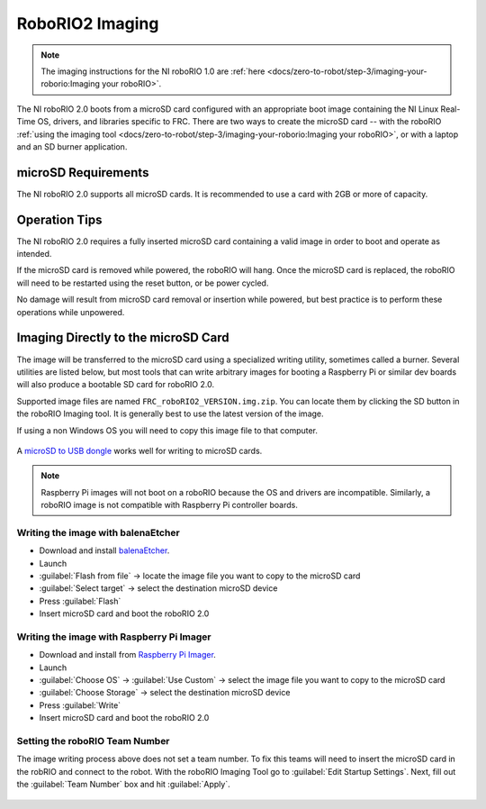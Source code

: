 RoboRIO2 Imaging
================

.. note:: The imaging instructions for the NI roboRIO 1.0 are :ref:`here <docs/zero-to-robot/step-3/imaging-your-roborio:Imaging your roboRIO>`.

The NI roboRIO 2.0 boots from a microSD card configured with an appropriate boot image containing the NI Linux Real-Time OS, drivers, and libraries specific to FRC. There are two ways to create the microSD card -- with the roboRIO :ref:`using the imaging tool <docs/zero-to-robot/step-3/imaging-your-roborio:Imaging your roboRIO>`, or with a laptop and an SD burner application.

microSD Requirements
--------------------

The NI roboRIO 2.0 supports all microSD cards.  It is recommended to use a card with 2GB or more of capacity.

Operation Tips
--------------

The NI roboRIO 2.0 requires a fully inserted microSD card containing a valid image in order to boot and operate as intended.

If the microSD card is removed while powered, the roboRIO will hang. Once the microSD card is replaced, the roboRIO will need to be restarted using the reset button, or be power cycled.

No damage will result from microSD card removal or insertion while powered, but best practice is to perform these operations while unpowered.

Imaging Directly to the microSD Card
------------------------------------

The image will be transferred to the microSD card using a specialized writing utility, sometimes called a burner. Several utilities are listed below, but most tools that can write arbitrary images for booting a Raspberry Pi or similar dev boards will also produce a bootable SD card for roboRIO 2.0.

Supported image files are named ``FRC_roboRIO2_VERSION.img.zip``. You can locate them by clicking the SD button in the roboRIO Imaging tool. It is generally best to use the latest version of the image.

If using a non Windows OS you will need to copy this image file to that computer.

.. figure:: images/sd_button.png
   :alt: Click the SD folder icon will bring up the location of the images in windows explorer.

A `microSD to USB dongle <https://www.amazon.com/gp/product/B0779V61XB>`__ works well for writing to microSD cards.

.. note:: Raspberry Pi images will not boot on a roboRIO because the OS and drivers are incompatible. Similarly, a roboRIO image is not compatible with Raspberry Pi controller boards.

Writing the image with balenaEtcher
^^^^^^^^^^^^^^^^^^^^^^^^^^^^^^^^^^^

- Download and install `balenaEtcher <https://www.balena.io/etcher/>`__.
- Launch
- :guilabel:`Flash from file` -> locate the image file you want to copy to the microSD card
- :guilabel:`Select target` -> select the destination microSD device
- Press :guilabel:`Flash`
- Insert microSD card and boot the roboRIO 2.0

Writing the image with Raspberry Pi Imager
^^^^^^^^^^^^^^^^^^^^^^^^^^^^^^^^^^^^^^^^^^

- Download and install from `Raspberry Pi Imager <https://www.raspberrypi.com/software/>`__.
- Launch
- :guilabel:`Choose OS` -> :guilabel:`Use Custom` -> select the image file you want to copy to the microSD card
- :guilabel:`Choose Storage` -> select the destination microSD device
- Press :guilabel:`Write`
- Insert microSD card and boot the roboRIO 2.0

Setting the roboRIO Team Number
^^^^^^^^^^^^^^^^^^^^^^^^^^^^^^^

The image writing process above does not set a team number.  To fix this teams will need to insert the microSD card  in the robRIO and connect to the robot.  With the roboRIO Imaging Tool go to :guilabel:`Edit Startup Settings`.  Next, fill out the :guilabel:`Team Number` box and hit :guilabel:`Apply`.

.. figure:: images/teamnumber.png
   :alt: The edit Startup Settings portion of the imaging utility allow a team to renumber their robot.
